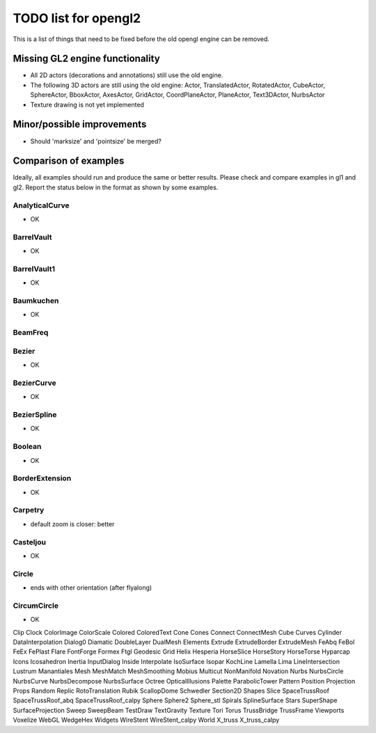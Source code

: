 ..

TODO list for opengl2
=====================

This is a list of things that need to be fixed before the old
opengl engine can be removed.


Missing GL2 engine functionality
--------------------------------
- All 2D actors (decorations and annotations) still use the old engine.
- The following 3D actors are still using the old engine:
  Actor, TranslatedActor, RotatedActor, CubeActor, SphereActor,
  BboxActor, AxesActor, GridActor, CoordPlaneActor, PlaneActor,
  Text3DActor, NurbsActor
- Texture drawing is not yet implemented


Minor/possible improvements
---------------------------
- Should 'marksize' and 'pointsize' be merged?

Comparison of examples
----------------------
Ideally, all examples should run and produce the same or better results.
Please check and compare examples in gl1 and gl2. Report the status below
in the format as shown by some examples.

AnalyticalCurve
...............
- OK

BarrelVault
...........
- OK

BarrelVault1
............
- OK

Baumkuchen
..........
- OK

BeamFreq
........

Bezier
......
- OK

BezierCurve
...........
- OK

BezierSpline
............
- OK

Boolean
.......
- OK

BorderExtension
...............
- OK

Carpetry
........
- default zoom is closer: better

Casteljou
.........
- OK

Circle
......
- ends with other orientation (after flyalong)

CircumCircle
.........
- OK

Clip
Clock
ColorImage
ColorScale
Colored
ColoredText
Cone
Cones
Connect
ConnectMesh
Cube
Curves
Cylinder
DataInterpolation
Dialog0
Diamatic
DoubleLayer
DualMesh
Elements
Extrude
ExtrudeBorder
ExtrudeMesh
FeAbq
FeBol
FeEx
FePlast
Flare
FontForge
Formex
Ftgl
Geodesic
Grid
Helix
Hesperia
HorseSlice
HorseStory
HorseTorse
Hyparcap
Icons
Icosahedron
Inertia
InputDialog
Inside
Interpolate
IsoSurface
Isopar
KochLine
Lamella
Lima
LineIntersection
Lustrum
Manantiales
Mesh
MeshMatch
MeshSmoothing
Mobius
Multicut
NonManifold
Novation
Nurbs
NurbsCircle
NurbsCurve
NurbsDecompose
NurbsSurface
Octree
OpticalIllusions
Palette
ParabolicTower
Pattern
Position
Projection
Props
Random
Replic
RotoTranslation
Rubik
ScallopDome
Schwedler
Section2D
Shapes
Slice
SpaceTrussRoof
SpaceTrussRoof_abq
SpaceTrussRoof_calpy
Sphere
Sphere2
Sphere_stl
Spirals
SplineSurface
Stars
SuperShape
SurfaceProjection
Sweep
SweepBeam
TestDraw
TextGravity
Texture
Tori
Torus
TrussBridge
TrussFrame
Viewports
Voxelize
WebGL
WedgeHex
Widgets
WireStent
WireStent_calpy
World
X_truss
X_truss_calpy

.. End


